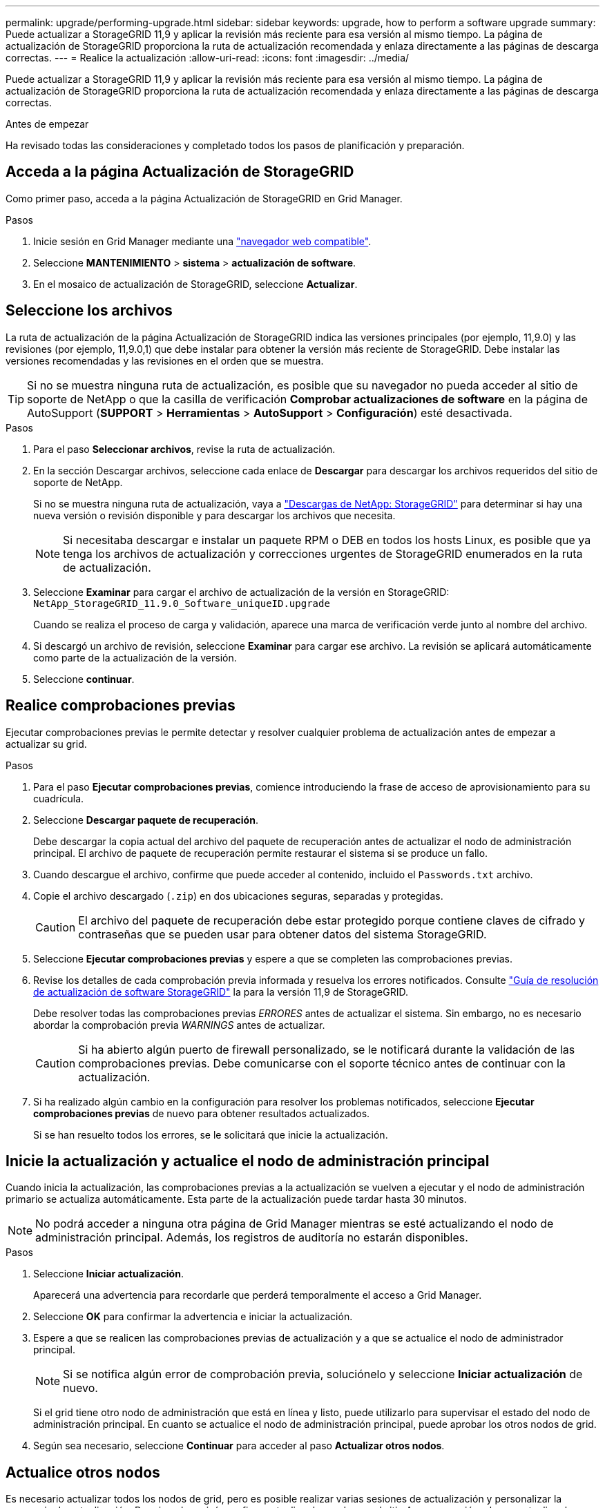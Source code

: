 ---
permalink: upgrade/performing-upgrade.html 
sidebar: sidebar 
keywords: upgrade, how to perform a software upgrade 
summary: Puede actualizar a StorageGRID 11,9 y aplicar la revisión más reciente para esa versión al mismo tiempo. La página de actualización de StorageGRID proporciona la ruta de actualización recomendada y enlaza directamente a las páginas de descarga correctas. 
---
= Realice la actualización
:allow-uri-read: 
:icons: font
:imagesdir: ../media/


[role="lead"]
Puede actualizar a StorageGRID 11,9 y aplicar la revisión más reciente para esa versión al mismo tiempo. La página de actualización de StorageGRID proporciona la ruta de actualización recomendada y enlaza directamente a las páginas de descarga correctas.

.Antes de empezar
Ha revisado todas las consideraciones y completado todos los pasos de planificación y preparación.



== Acceda a la página Actualización de StorageGRID

Como primer paso, acceda a la página Actualización de StorageGRID en Grid Manager.

.Pasos
. Inicie sesión en Grid Manager mediante una link:../admin/web-browser-requirements.html["navegador web compatible"].
. Seleccione *MANTENIMIENTO* > *sistema* > *actualización de software*.
. En el mosaico de actualización de StorageGRID, seleccione *Actualizar*.




== Seleccione los archivos

La ruta de actualización de la página Actualización de StorageGRID indica las versiones principales (por ejemplo, 11,9.0) y las revisiones (por ejemplo, 11,9.0,1) que debe instalar para obtener la versión más reciente de StorageGRID. Debe instalar las versiones recomendadas y las revisiones en el orden que se muestra.


TIP: Si no se muestra ninguna ruta de actualización, es posible que su navegador no pueda acceder al sitio de soporte de NetApp o que la casilla de verificación *Comprobar actualizaciones de software* en la página de AutoSupport (*SUPPORT* > *Herramientas* > *AutoSupport* > *Configuración*) esté desactivada.

.Pasos
. Para el paso *Seleccionar archivos*, revise la ruta de actualización.
. En la sección Descargar archivos, seleccione cada enlace de *Descargar* para descargar los archivos requeridos del sitio de soporte de NetApp.
+
Si no se muestra ninguna ruta de actualización, vaya a https://mysupport.netapp.com/site/products/all/details/storagegrid/downloads-tab["Descargas de NetApp: StorageGRID"^] para determinar si hay una nueva versión o revisión disponible y para descargar los archivos que necesita.

+

NOTE: Si necesitaba descargar e instalar un paquete RPM o DEB en todos los hosts Linux, es posible que ya tenga los archivos de actualización y correcciones urgentes de StorageGRID enumerados en la ruta de actualización.

. Seleccione *Examinar* para cargar el archivo de actualización de la versión en StorageGRID: `NetApp_StorageGRID_11.9.0_Software_uniqueID.upgrade`
+
Cuando se realiza el proceso de carga y validación, aparece una marca de verificación verde junto al nombre del archivo.

. Si descargó un archivo de revisión, seleccione *Examinar* para cargar ese archivo. La revisión se aplicará automáticamente como parte de la actualización de la versión.
. Seleccione *continuar*.




== Realice comprobaciones previas

Ejecutar comprobaciones previas le permite detectar y resolver cualquier problema de actualización antes de empezar a actualizar su grid.

.Pasos
. Para el paso *Ejecutar comprobaciones previas*, comience introduciendo la frase de acceso de aprovisionamiento para su cuadrícula.
. Seleccione *Descargar paquete de recuperación*.
+
Debe descargar la copia actual del archivo del paquete de recuperación antes de actualizar el nodo de administración principal. El archivo de paquete de recuperación permite restaurar el sistema si se produce un fallo.

. Cuando descargue el archivo, confirme que puede acceder al contenido, incluido el `Passwords.txt` archivo.
. Copie el archivo descargado (`.zip`) en dos ubicaciones seguras, separadas y protegidas.
+

CAUTION: El archivo del paquete de recuperación debe estar protegido porque contiene claves de cifrado y contraseñas que se pueden usar para obtener datos del sistema StorageGRID.

. Seleccione *Ejecutar comprobaciones previas* y espere a que se completen las comprobaciones previas.
. Revise los detalles de cada comprobación previa informada y resuelva los errores notificados. Consulte https://kb.netapp.com/hybrid/StorageGRID/Maintenance/StorageGRID_11.9_software_upgrade_resolution_guide["Guía de resolución de actualización de software StorageGRID"^] la para la versión 11,9 de StorageGRID.
+
Debe resolver todas las comprobaciones previas _ERRORES_ antes de actualizar el sistema. Sin embargo, no es necesario abordar la comprobación previa _WARNINGS_ antes de actualizar.

+

CAUTION: Si ha abierto algún puerto de firewall personalizado, se le notificará durante la validación de las comprobaciones previas. Debe comunicarse con el soporte técnico antes de continuar con la actualización.

. Si ha realizado algún cambio en la configuración para resolver los problemas notificados, seleccione *Ejecutar comprobaciones previas* de nuevo para obtener resultados actualizados.
+
Si se han resuelto todos los errores, se le solicitará que inicie la actualización.





== Inicie la actualización y actualice el nodo de administración principal

Cuando inicia la actualización, las comprobaciones previas a la actualización se vuelven a ejecutar y el nodo de administración primario se actualiza automáticamente. Esta parte de la actualización puede tardar hasta 30 minutos.


NOTE: No podrá acceder a ninguna otra página de Grid Manager mientras se esté actualizando el nodo de administración principal. Además, los registros de auditoría no estarán disponibles.

.Pasos
. Seleccione *Iniciar actualización*.
+
Aparecerá una advertencia para recordarle que perderá temporalmente el acceso a Grid Manager.

. Seleccione *OK* para confirmar la advertencia e iniciar la actualización.
. Espere a que se realicen las comprobaciones previas de actualización y a que se actualice el nodo de administrador principal.
+

NOTE: Si se notifica algún error de comprobación previa, soluciónelo y seleccione *Iniciar actualización* de nuevo.

+
Si el grid tiene otro nodo de administración que está en línea y listo, puede utilizarlo para supervisar el estado del nodo de administración principal. En cuanto se actualice el nodo de administración principal, puede aprobar los otros nodos de grid.

. Según sea necesario, seleccione *Continuar* para acceder al paso *Actualizar otros nodos*.




== Actualice otros nodos

Es necesario actualizar todos los nodos de grid, pero es posible realizar varias sesiones de actualización y personalizar la secuencia de actualización. Por ejemplo, quizás prefiera actualizar los nodos en el sitio A en una sesión y luego actualizar los nodos del sitio B en una sesión posterior. Si elige realizar la actualización en más de una sesión, tenga en cuenta que no podrá comenzar a usar las nuevas funciones hasta que se hayan actualizado todos los nodos.

Si el orden en el que se actualizan los nodos es importante, apruebe los nodos o grupos de nodos de uno en uno y espere a que la actualización se complete en cada nodo antes de aprobar el siguiente nodo o grupo de nodos.


NOTE: Cuando la actualización se inicia en un nodo de grid, los servicios de ese nodo se detienen. Más tarde, el nodo de grid se reinicia. Para evitar interrupciones del servicio para las aplicaciones cliente que se comunican con el nodo, no apruebe la actualización de un nodo a menos que esté seguro de que el nodo está listo para detenerse y reiniciarse. Según sea necesario, programe una ventana de mantenimiento o notifique a los clientes.

.Pasos
. Para el paso *Actualizar otros nodos*, revise el Resumen, que proporciona la hora de inicio de la actualización en su conjunto y el estado de cada tarea de actualización principal.
+
** *Start upgrade service* es la primera tarea de actualización. Durante esta tarea, el archivo de software se distribuye a los nodos de grid y el servicio de actualización se inicia en cada nodo.
** Cuando se complete la tarea *Iniciar servicio de actualización*, se iniciará la tarea *Actualizar otros nodos de grid* y se le pedirá que descargue una nueva copia del Paquete de recuperación.


. Cuando se le solicite, introduzca la frase de contraseña de aprovisionamiento y descargue una nueva copia del paquete de recuperación.
+

CAUTION: Debe descargar una nueva copia del archivo del paquete de recuperación después de actualizar el nodo de administración principal. El archivo de paquete de recuperación permite restaurar el sistema si se produce un fallo.

. Revise las tablas de estado para cada tipo de nodo. Hay tablas para nodos de administración no principales, nodos de puerta de enlace y nodos de almacenamiento.
+
Un nodo de cuadrícula puede estar en una de estas etapas cuando aparecen las tablas por primera vez:

+
** Desembalaje de la actualización
** Descarga
** En espera de ser aprobado


. [[APPROVAL-STEP]]Cuando esté listo para seleccionar nodos de cuadrícula para la actualización (o si necesita anular la aprobación de los nodos seleccionados), siga estas instrucciones:
+
[cols="1a,1a"]
|===
| Tarea | Instrucción 


 a| 
Busque nodos específicos para aprobar, como todos los nodos de un sitio concreto
 a| 
Introduzca la cadena de búsqueda en el campo *Search*



 a| 
Seleccione todos los nodos para actualizar
 a| 
Seleccione *Aprobar todos los nodos*



 a| 
Seleccione todos los nodos del mismo tipo para la actualización (por ejemplo, todos los nodos de almacenamiento)
 a| 
Seleccione el botón *Aprobar todo* para el tipo de nodo

Si aprueba más de un nodo del mismo tipo, los nodos se actualizarán de uno en uno.



 a| 
Seleccione un nodo individual para actualizar
 a| 
Seleccione el botón *Aprobar* para el nodo



 a| 
Posponga la actualización en todos los nodos seleccionados
 a| 
Seleccione *Unapprove all nodes*



 a| 
Posponga la actualización en todos los nodos seleccionados del mismo tipo
 a| 
Seleccione el botón *Unapprove All* para el tipo de nodo



 a| 
Posponga la actualización en un nodo individual
 a| 
Seleccione el botón *Unapprove* para el nodo

|===
. Espere a que los nodos aprobados continúen por estas etapas de actualización:
+
** Aprobado y a la espera de actualización
** Deteniendo servicios
+

NOTE: No se puede eliminar un nodo cuando su etapa alcanza *parando servicios*. El botón *Unapprove* está desactivado.

** Parando contenedor
** Limpieza de imágenes de Docker
** Actualizando paquetes de SO base
+

NOTE: Cuando un nodo de dispositivo llega a esta etapa, se actualiza el software del instalador de dispositivos StorageGRID del dispositivo. Este proceso automatizado garantiza que la versión del instalador de dispositivos StorageGRID permanezca sincronizada con la versión del software StorageGRID.

** Reiniciando
+

NOTE: Es posible que algunos modelos de dispositivos se reinicien varias veces para actualizar el firmware y el BIOS.

** Realizando pasos después del reinicio
** Iniciando servicios
** Listo


. Repita el proceso <<approval-step,paso de aprobación>> tantas veces como sea necesario hasta que se hayan actualizado todos los nodos de grid.




== Se completó la actualización

Cuando todos los nodos de grid han completado las etapas de actualización, la tarea *Actualizar otros nodos de grid* se muestra como completada. Las tareas de actualización restantes se ejecutan automáticamente en segundo plano.

.Pasos
. Tan pronto como se complete la tarea *Habilitar funciones* (que ocurre rápidamente), puede comenzar a usar link:whats-new.html["otras nuevas"]en la versión actualizada de StorageGRID.
. Durante la tarea *Upgrade database*, el proceso de actualización comprueba cada nodo para verificar que la base de datos Cassandra no necesita ser actualizada.
+

NOTE: La actualización de StorageGRID 11,8 a 11,9 no requiere una actualización de la base de datos Cassandra; sin embargo, el servicio Cassandra se detendrá y se reiniciará en cada nodo de almacenamiento. En las próximas versiones de la función StorageGRID, el paso de actualización de la base de datos de Cassandra podría tardar varios días en completarse.

. Cuando la tarea *Upgrade database* se haya completado, espere unos minutos hasta que se completen los pasos *Final upgrade*.
. Cuando se hayan completado los *Pasos de actualización finales*, la actualización se realizará. El primer paso, *Seleccionar archivos*, se vuelve a mostrar con un banner de éxito verde.
. Compruebe que las operaciones de grid se han vuelto a la normalidad:
+
.. Compruebe que los servicios funcionan con normalidad y que no hay alertas inesperadas.
.. Confirmar que las conexiones de los clientes con el sistema StorageGRID funcionan tal como se espera.



